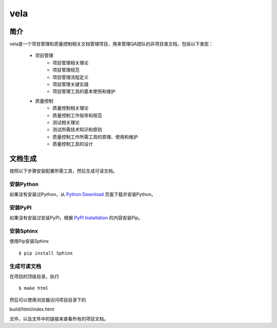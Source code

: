 ====
vela
====

简介
====

vela是一个项目管理和质量控制相关文档管理项目，用来管理QA团队的非项目类文档，包括以下类型：

    * 项目管理
        * 项目管理相关理论
        * 项目管理规范
        * 项目管理流程定义
        * 项目管理关键实践
        * 项目管理工具的基本使用和维护
    * 质量控制
        * 质量控制相关理论
        * 质量控制工作指导和规范
        * 测试相关理论
        * 测试所需技术知识和原则
        * 质量控制工作所需工具的原理、使用和维护
        * 质量控制工具的设计

文档生成
======

按照以下步骤安装配置所需工具，然后生成可读文档。

安装Python
---------

如果没有安装过Python，从 `Python Download <https://www.python.org/downloads/>`_ 页面下载并安装Python。

安装PyPI
------

如果没有安装过安装PyPI，根据 `PyPI Installation <https://pip.pypa.io/en/latest/installing/>`_ 的内容安装Pip。

安装Sphinx
---------

使用Pip安装Sphinx ::

$ pip install Sphinx

生成可读文档
----------

在项目的顶级目录，执行 ::

$ make html

然后可以使用浏览器访问项目目录下的 ::

build/html/index.html

文件，以及文件中的链接来查看所有的项目文档。